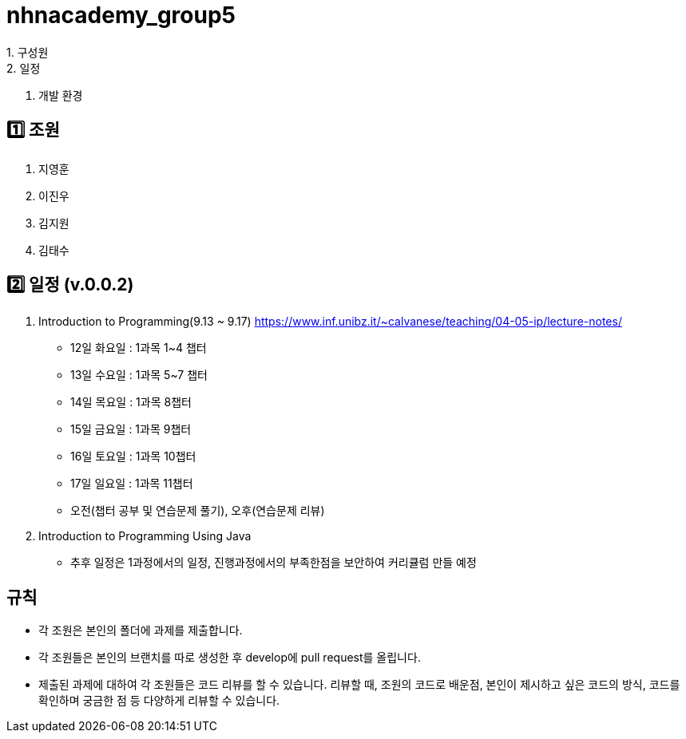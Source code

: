 = nhnacademy_group5 
1. 구성원
2. 일정
3. 개발 환경

   
== 1️⃣ 조원
1. 지영훈
2. 이진우
3. 김지원
4. 김태수

== 2️⃣ 일정 (v.0.0.2)
1. Introduction to Programming(9.13 ~ 9.17) https://www.inf.unibz.it/~calvanese/teaching/04-05-ip/lecture-notes/
  - 12일 화요일 : 1과목 1~4 챕터
  - 13일 수요일 : 1과목 5~7 챕터
  - 14일 목요일 : 1과목 8챕터
  - 15일 금요일 : 1과목 9챕터
  - 16일 토요일 : 1과목 10챕터
  - 17일 일요일 : 1과목 11챕터
  - 오전(챕터 공부 및 연습문제 풀기), 오후(연습문제 리뷰)
2. Introduction to Programming Using Java
  - 추후 일정은 1과정에서의 일정, 진행과정에서의 부족한점을 보안하여 커리큘럼 만들 예정

== 규칙
* 각 조원은 본인의 폴더에 과제를 제출합니다.
* 각 조원들은 본인의 브랜치를 따로 생성한 후 develop에 pull request를 올립니다.
* 제출된 과제에 대하여 각 조원들은 코드 리뷰를 할 수 있습니다. 리뷰할 때, 조원의 코드로 배운점, 본인이 제시하고 싶은 코드의 방식, 코드를 확인하며 궁금한 점 등 다양하게 리뷰할 수 있습니다.

